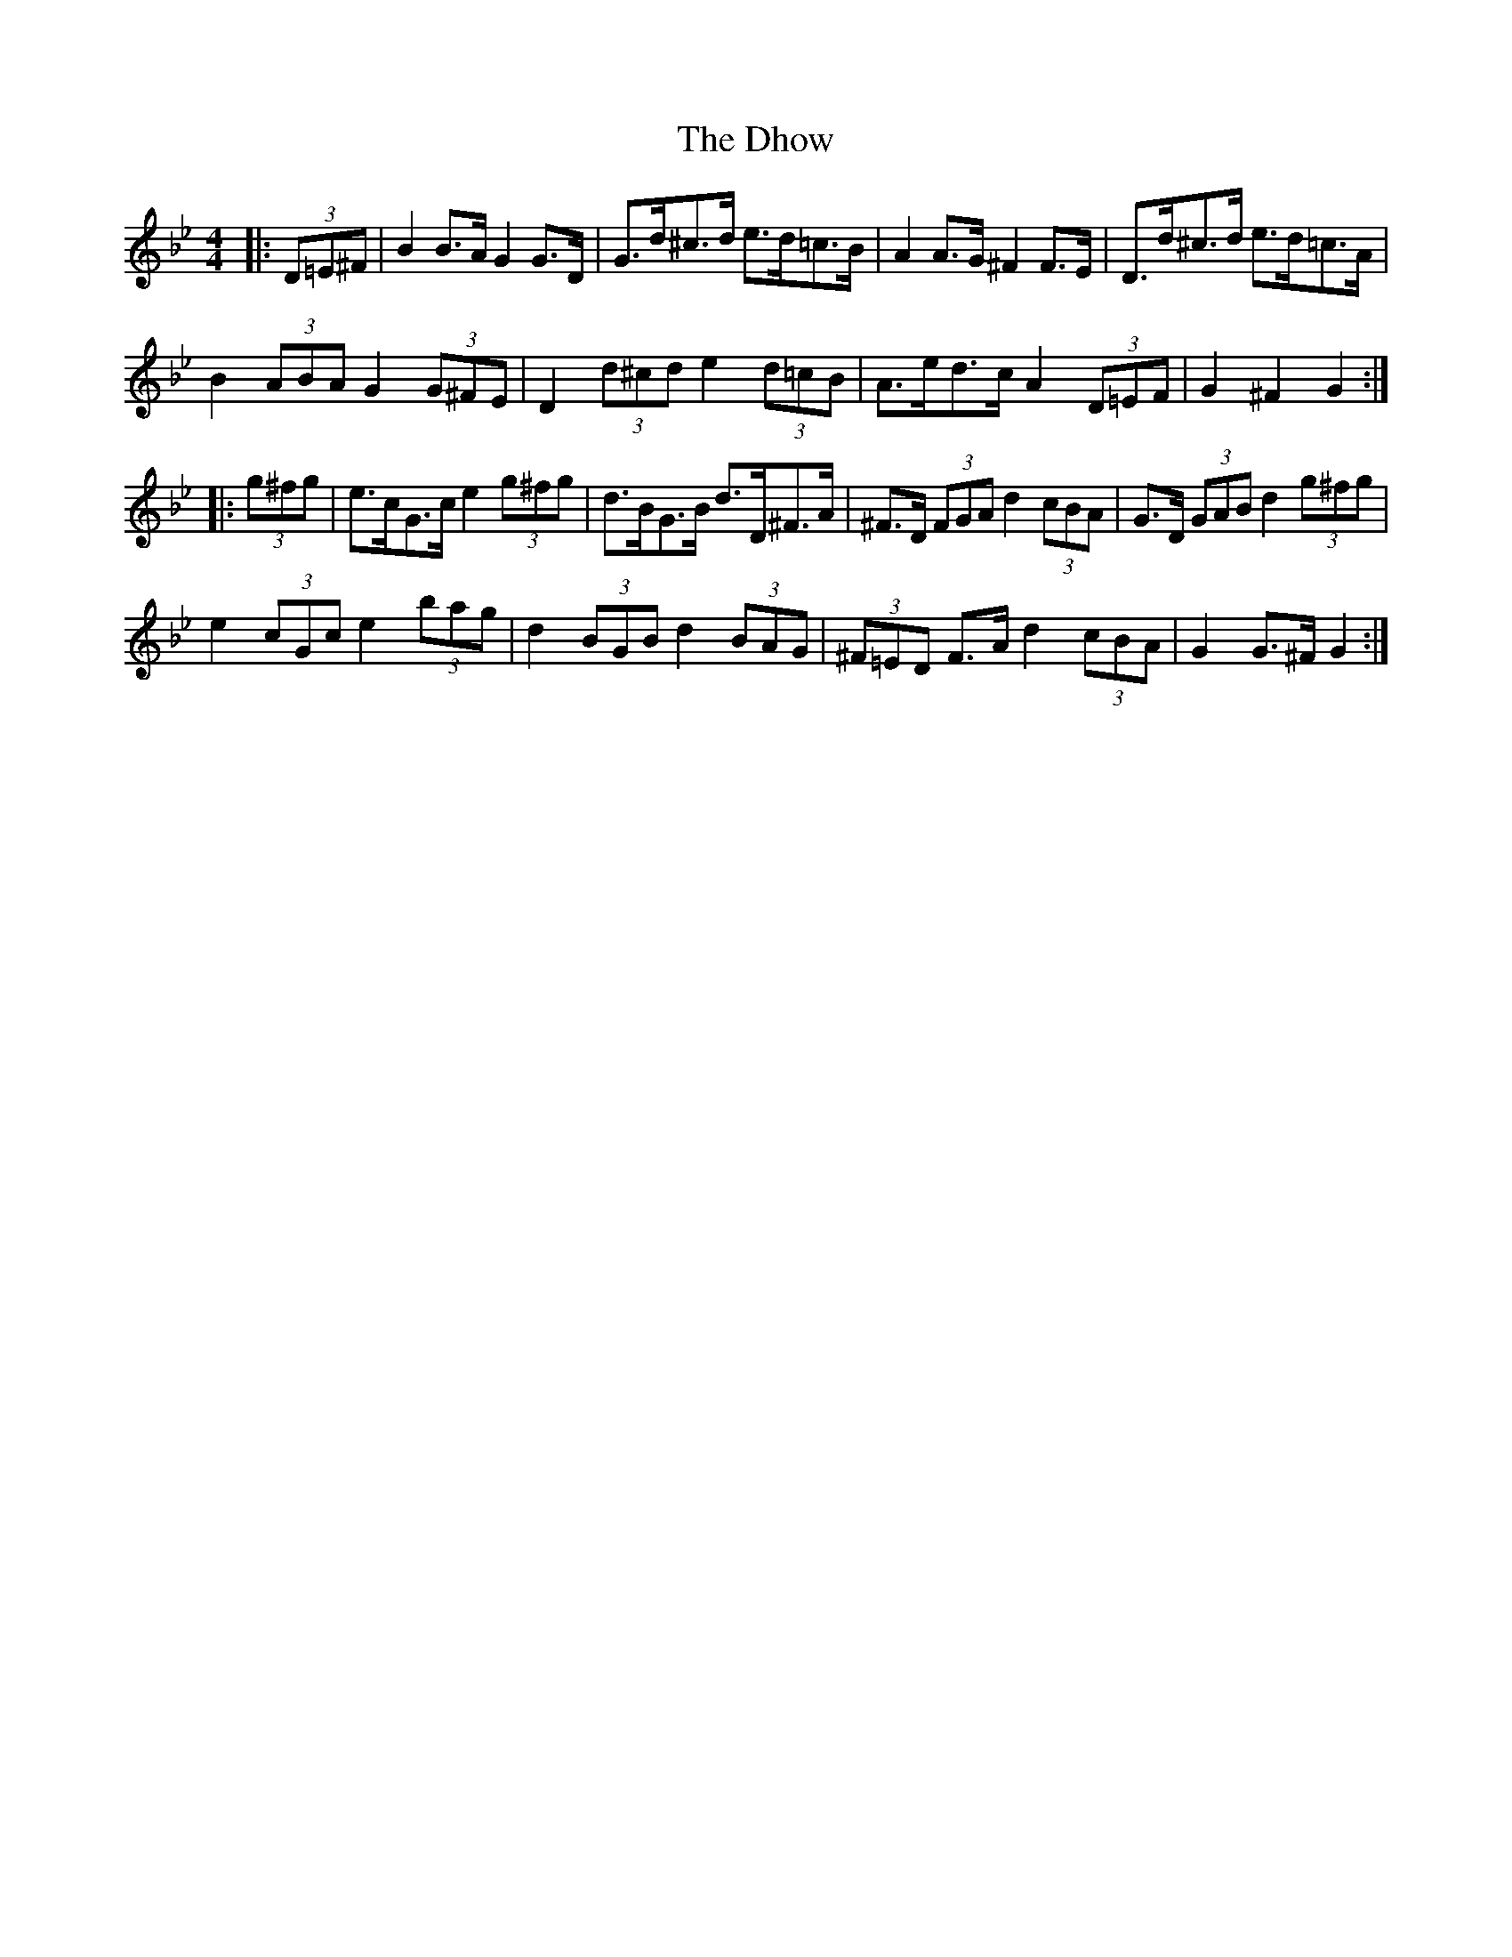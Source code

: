X: 10017
T: Dhow, The
R: hornpipe
M: 4/4
K: Gminor
|:(3D=E^F|B2 B>A G2 G>D|G>d^c>d e>d=c>B|A2 A>G ^F2 F>E|D>d^c>d e>d=c>A|
B2 (3ABA G2 (3G^FE|D2 (3d^cd e2 (3d=cB|A>ed>c A2 (3D=EF|G2 ^F2 G2:|
|:(3g^fg|e>cG>c e2 (3g^fg|d>BG>B d>D^F>A|^F>D (3FGA d2 (3cBA|G>D (3GAB d2 (3g^fg|
e2 (3cGc e2 (3bag|d2 (3BGB d2 (3BAG|(3^F=ED F>A d2 (3cBA|G2 G>^F G2:|

